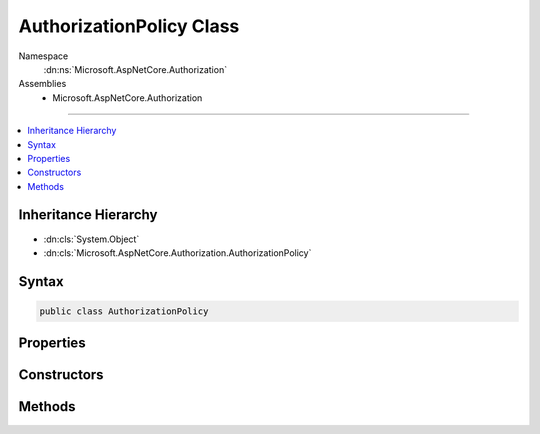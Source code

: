 

AuthorizationPolicy Class
=========================





Namespace
    :dn:ns:`Microsoft.AspNetCore.Authorization`
Assemblies
    * Microsoft.AspNetCore.Authorization

----

.. contents::
   :local:



Inheritance Hierarchy
---------------------


* :dn:cls:`System.Object`
* :dn:cls:`Microsoft.AspNetCore.Authorization.AuthorizationPolicy`








Syntax
------

.. code-block:: csharp

    public class AuthorizationPolicy








.. dn:class:: Microsoft.AspNetCore.Authorization.AuthorizationPolicy
    :hidden:

.. dn:class:: Microsoft.AspNetCore.Authorization.AuthorizationPolicy

Properties
----------

.. dn:class:: Microsoft.AspNetCore.Authorization.AuthorizationPolicy
    :noindex:
    :hidden:

    
    .. dn:property:: Microsoft.AspNetCore.Authorization.AuthorizationPolicy.AuthenticationSchemes
    
        
        :rtype: System.Collections.Generic.IReadOnlyList<System.Collections.Generic.IReadOnlyList`1>{System.String<System.String>}
    
        
        .. code-block:: csharp
    
            public IReadOnlyList<string> AuthenticationSchemes
            {
                get;
            }
    
    .. dn:property:: Microsoft.AspNetCore.Authorization.AuthorizationPolicy.Requirements
    
        
        :rtype: System.Collections.Generic.IReadOnlyList<System.Collections.Generic.IReadOnlyList`1>{Microsoft.AspNetCore.Authorization.IAuthorizationRequirement<Microsoft.AspNetCore.Authorization.IAuthorizationRequirement>}
    
        
        .. code-block:: csharp
    
            public IReadOnlyList<IAuthorizationRequirement> Requirements
            {
                get;
            }
    

Constructors
------------

.. dn:class:: Microsoft.AspNetCore.Authorization.AuthorizationPolicy
    :noindex:
    :hidden:

    
    .. dn:constructor:: Microsoft.AspNetCore.Authorization.AuthorizationPolicy.AuthorizationPolicy(System.Collections.Generic.IEnumerable<Microsoft.AspNetCore.Authorization.IAuthorizationRequirement>, System.Collections.Generic.IEnumerable<System.String>)
    
        
    
        
        :type requirements: System.Collections.Generic.IEnumerable<System.Collections.Generic.IEnumerable`1>{Microsoft.AspNetCore.Authorization.IAuthorizationRequirement<Microsoft.AspNetCore.Authorization.IAuthorizationRequirement>}
    
        
        :type authenticationSchemes: System.Collections.Generic.IEnumerable<System.Collections.Generic.IEnumerable`1>{System.String<System.String>}
    
        
        .. code-block:: csharp
    
            public AuthorizationPolicy(IEnumerable<IAuthorizationRequirement> requirements, IEnumerable<string> authenticationSchemes)
    

Methods
-------

.. dn:class:: Microsoft.AspNetCore.Authorization.AuthorizationPolicy
    :noindex:
    :hidden:

    
    .. dn:method:: Microsoft.AspNetCore.Authorization.AuthorizationPolicy.Combine(Microsoft.AspNetCore.Authorization.AuthorizationOptions, System.Collections.Generic.IEnumerable<Microsoft.AspNetCore.Authorization.IAuthorizeData>)
    
        
    
        
        :type options: Microsoft.AspNetCore.Authorization.AuthorizationOptions
    
        
        :type attributes: System.Collections.Generic.IEnumerable<System.Collections.Generic.IEnumerable`1>{Microsoft.AspNetCore.Authorization.IAuthorizeData<Microsoft.AspNetCore.Authorization.IAuthorizeData>}
        :rtype: Microsoft.AspNetCore.Authorization.AuthorizationPolicy
    
        
        .. code-block:: csharp
    
            public static AuthorizationPolicy Combine(AuthorizationOptions options, IEnumerable<IAuthorizeData> attributes)
    
    .. dn:method:: Microsoft.AspNetCore.Authorization.AuthorizationPolicy.Combine(Microsoft.AspNetCore.Authorization.AuthorizationPolicy[])
    
        
    
        
        :type policies: Microsoft.AspNetCore.Authorization.AuthorizationPolicy<Microsoft.AspNetCore.Authorization.AuthorizationPolicy>[]
        :rtype: Microsoft.AspNetCore.Authorization.AuthorizationPolicy
    
        
        .. code-block:: csharp
    
            public static AuthorizationPolicy Combine(params AuthorizationPolicy[] policies)
    
    .. dn:method:: Microsoft.AspNetCore.Authorization.AuthorizationPolicy.Combine(System.Collections.Generic.IEnumerable<Microsoft.AspNetCore.Authorization.AuthorizationPolicy>)
    
        
    
        
        :type policies: System.Collections.Generic.IEnumerable<System.Collections.Generic.IEnumerable`1>{Microsoft.AspNetCore.Authorization.AuthorizationPolicy<Microsoft.AspNetCore.Authorization.AuthorizationPolicy>}
        :rtype: Microsoft.AspNetCore.Authorization.AuthorizationPolicy
    
        
        .. code-block:: csharp
    
            public static AuthorizationPolicy Combine(IEnumerable<AuthorizationPolicy> policies)
    

